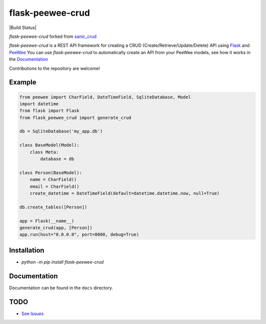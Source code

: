 flask-peewee-crud
=================

|Build Status|   |PyPI|   |PyPI version|

`flask-peewee-crud` forked from `sanic_crud <https://github.com/Typhon66/sanic_crud>`_

`flask-peewee-crud` is a REST API framework for creating a CRUD (Create/Retrieve/Update/Delete) API using `Flask <http://flask.pocoo.org/>`_ and `PeeWee <http://docs.peewee-orm.com/en/latest/>`_
You can use `flask-peewee-crud` to automatically create an API from your PeeWee models, see how it works in the `Documentation <docs/using_a_flask_peewee_crud_api.md>`_

Contributions to the repository are welcome!

Example
-------

.. code:: python

    from peewee import CharField, DateTimeField, SqliteDatabase, Model
    import datetime
    from flask import Flask
    from flask_peewee_crud import generate_crud
    
    db = SqliteDatabase('my_app.db')
    
    class BaseModel(Model):
        class Meta:
            database = db
    
    class Person(BaseModel):
        name = CharField()
        email = CharField()
        create_datetime = DateTimeField(default=datetime.datetime.now, null=True)
    
    db.create_tables([Person])
    
    app = Flask(__name__)
    generate_crud(app, [Person])
    app.run(host="0.0.0.0", port=8000, debug=True)

Installation
------------

-  `python -m pip install flask-peewee-crud`

Documentation
-------------

Documentation can be found in the ``docs`` directory.

.. |PyPI| image:: https://badge.fury.io/py/flask-peewee-crud.svg
    :target: https://badge.fury.io/py/flask-peewee-crud
.. |PyPI version| image:: https://img.shields.io/pypi/pyversions/flask-peewee-crud.svg
   :target: https://pypi.python.org/pypi/flask-peewee-crud


TODO
----

* `See Issues <https://github.com/nkoshell/flask-peewee-crud/issues>`_
